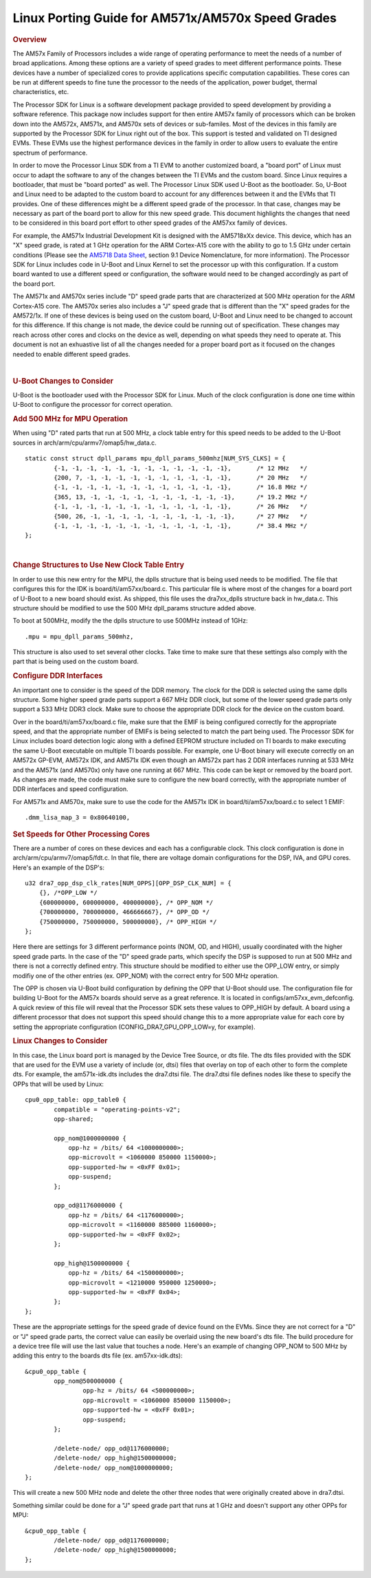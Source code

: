 .. http://processors.wiki.ti.com/index.php/Linux_Porting_Guide_for_AM571x/AM570x_Speed_Grades

********************************************************************
Linux Porting Guide for AM571x/AM570x Speed Grades
********************************************************************

.. rubric:: Overview
   :name: overview

The AM57x Family of Processors includes a wide range of operating
performance to meet the needs of a number of broad applications. Among
these options are a variety of speed grades to meet different
performance points. These devices have a number of specialized cores to
provide applications specific computation capabilities. These cores can
be run at different speeds to fine tune the processor to the needs of
the application, power budget, thermal characteristics, etc.

The Processor SDK for Linux is a software development package provided
to speed development by providing a software reference. This package now
includes support for then entire AM57x family of processors which can be
broken down into the AM572x, AM571x, and AM570x sets of devices or
sub-familes. Most of the devices in this family are supported by the
Processor SDK for Linux right out of the box. This support is tested and
validated on TI designed EVMs. These EVMs use the highest performance
devices in the family in order to allow users to evaluate the entire
spectrum of performance.

In order to move the Processor Linux SDK from a TI EVM to another
customized board, a "board port" of Linux must occur to adapt the
software to any of the changes between the TI EVMs and the custom board.
Since Linux requires a bootloader, that must be "board ported" as well.
The Processor Linux SDK used U-Boot as the bootloader. So, U-Boot and
Linux need to be adapted to the custom board to account for any
differences between it and the EVMs that TI provides. One of these
differences might be a different speed grade of the processor. In that
case, changes may be necessary as part of the board port to allow for
this new speed grade. This document highlights the changes that need to
be considered in this board port effort to other speed grades of the
AM57xx family of devices.

For example, the AM571x Industrial Development Kit is designed with the
AM5718xXx device. This device, which has an "X" speed grade, is rated at
1 GHz operation for the ARM Cortex-A15 core with the ability to go to
1.5 GHz under certain conditions (Please see the `AM5718 Data
Sheet <http://www.ti.com/lit/ds/symlink/am5718.pdf>`__, section 9.1
Device Nomenclature, for more information). The Processor SDK for Linux
includes code in U-Boot and Linux Kernel to set the processor up with
this configuration. If a custom board wanted to use a different speed or
configuration, the software would need to be changed accordingly as part
of the board port.

The AM571x and AM570x series include "D" speed grade parts that are
characterized at 500 MHz operation for the ARM Cortex-A15 core. The
AM570x series also includes a "J" speed grade that is different than the
"X" speed grades for the AM572/1x. If one of these devices is being used
on the custom board, U-Boot and Linux need to be changed to account for
this difference. If this change is not made, the device could be running
out of specification. These changes may reach across other cores and
clocks on the device as well, depending on what speeds they need to
operate at. This document is not an exhuastive list of all the changes
needed for a proper board port as it focused on the changes needed to
enable different speed grades.

| 

.. rubric:: U-Boot Changes to Consider
   :name: u-boot-changes-to-consider

U-Boot is the bootloader used with the Processor SDK for Linux. Much of
the clock configuration is done one time within U-Boot to configure the
processor for correct operation.

.. rubric:: Add 500 MHz for MPU Operation
   :name: add-500-mhz-for-mpu-operation

When using "D" rated parts that run at 500 MHz, a clock table entry for
this speed needs to be added to the U-Boot sources in
arch/arm/cpu/armv7/omap5/hw\_data.c.

::

    static const struct dpll_params mpu_dpll_params_500mhz[NUM_SYS_CLKS] = {
            {-1, -1, -1, -1, -1, -1, -1, -1, -1, -1, -1, -1},       /* 12 MHz   */
            {200, 7, -1, -1, -1, -1, -1, -1, -1, -1, -1, -1},       /* 20 MHz   */
            {-1, -1, -1, -1, -1, -1, -1, -1, -1, -1, -1, -1},       /* 16.8 MHz */
            {365, 13, -1, -1, -1, -1, -1, -1, -1, -1, -1, -1},      /* 19.2 MHz */
            {-1, -1, -1, -1, -1, -1, -1, -1, -1, -1, -1, -1},       /* 26 MHz   */
            {500, 26, -1, -1, -1, -1, -1, -1, -1, -1, -1, -1},      /* 27 MHz   */
            {-1, -1, -1, -1, -1, -1, -1, -1, -1, -1, -1, -1},       /* 38.4 MHz */
    };

| 

.. rubric:: Change Structures to Use New Clock Table Entry
   :name: change-structures-to-use-new-clock-table-entry

In order to use this new entry for the MPU, the dplls structure that is
being used needs to be modified. The file that configures this for the
IDK is board/ti/am57xx/board.c. This particular file is where most of
the changes for a board port of U-Boot to a new board should exist. As
shipped, this file uses the dra7xx\_dplls structure back in hw\_data.c.
This structure should be modified to use the 500 MHz dpll\_params
structure added above.

To boot at 500MHz, modify the the dplls structure to use 500MHz instead
of 1GHz:

::

           .mpu = mpu_dpll_params_500mhz,

This structure is also used to set several other clocks. Take time to
make sure that these settings also comply with the part that is being
used on the custom board.

.. rubric:: Configure DDR Interfaces
   :name: configure-ddr-interfaces

An important one to consider is the speed of the DDR memory. The clock
for the DDR is selected using the same dplls structure. Some higher
speed grade parts support a 667 MHz DDR clock, but some of the lower
speed grade parts only support a 533 MHz DDR3 clock. Make sure to choose
the appropriate DDR clock for the device on the custom board.

Over in the board/ti/am57xx/board.c file, make sure that the EMIF is
being configured correctly for the appropriate speed, and that the
appropriate number of EMIFs is being selected to match the part being
used. The Processor SDK for Linux includes board detection logic along
with a defined EEPROM structure included on TI boards to make executing
the same U-Boot executable on multiple TI boards possible. For example,
one U-Boot binary will execute correctly on an AM572x GP-EVM, AM572x
IDK, and AM571x IDK even though an AM572x part has 2 DDR interfaces
running at 533 MHz and the AM571x (and AM570x) only have one running at
667 MHz. This code can be kept or removed by the board port. As changes
are made, the code must make sure to configure the new board correctly,
with the appropriate number of DDR interfaces and speed configuration.

For AM571x and AM570x, make sure to use the code for the AM571x IDK in
board/ti/am57xx/board.c to select 1 EMIF:

::

          .dmm_lisa_map_3 = 0x80640100,

.. rubric:: Set Speeds for Other Processing Cores
   :name: set-speeds-for-other-processing-cores

There are a number of cores on these devices and each has a configurable
clock. This clock configuration is done in
arch/arm/cpu/armv7/omap5/fdt.c. In that file, there are voltage domain
configurations for the DSP, IVA, and GPU cores. Here's an example of the
DSP's:

::

    u32 dra7_opp_dsp_clk_rates[NUM_OPPS][OPP_DSP_CLK_NUM] = {
        {}, /*OPP_LOW */
        {600000000, 600000000, 400000000}, /* OPP_NOM */
        {700000000, 700000000, 466666667}, /* OPP_OD */
        {750000000, 750000000, 500000000}, /* OPP_HIGH */
    };

Here there are settings for 3 different performance points (NOM, OD, and
HIGH), usually coordinated with the higher speed grade parts. In the
case of the "D" speed grade parts, which specify the DSP is supposed to
run at 500 MHz and there is not a correctly defined entry. This
structure should be modified to either use the OPP\_LOW entry, or simply
modifiy one of the other entries (ex. OPP\_NOM) with the correct entry
for 500 MHz operation.

The OPP is chosen via U-Boot build configuration by defining the OPP
that U-Boot should use. The configuration file for building U-Boot for
the AM57x boards should serve as a great reference. It is located in
configs/am57xx\_evm\_defconfig. A quick review of this file will reveal
that the Processor SDK sets these values to OPP\_HIGH by default. A
board using a different processor that does not support this speed
should change this to a more appropriate value for each core by setting
the appropriate configuration (CONFIG\_DRA7\_GPU\_OPP\_LOW=y, for
example).

.. rubric:: Linux Changes to Consider
   :name: linux-changes-to-consider

In this case, the Linux board port is managed by the Device Tree Source,
or dts file. The dts files provided with the SDK that are used for the
EVM use a variety of include (or, dtsi) files that overlay on top of
each other to form the complete dts. For example, the am571x-idk.dts
includes the dra7.dtsi file. The dra7.dtsi file defines nodes like these
to specify the OPPs that will be used by Linux:

::

    cpu0_opp_table: opp_table0 {
            compatible = "operating-points-v2";
            opp-shared;

            opp_nom@1000000000 {
                opp-hz = /bits/ 64 <1000000000>;
                opp-microvolt = <1060000 850000 1150000>;
                opp-supported-hw = <0xFF 0x01>;
                opp-suspend;
            };

            opp_od@1176000000 {
                opp-hz = /bits/ 64 <1176000000>;
                opp-microvolt = <1160000 885000 1160000>;
                opp-supported-hw = <0xFF 0x02>;
            };

            opp_high@1500000000 {
                opp-hz = /bits/ 64 <1500000000>;
                opp-microvolt = <1210000 950000 1250000>;
                opp-supported-hw = <0xFF 0x04>;
            };
    };

These are the appropriate settings for the speed grade of device found
on the EVMs. Since they are not correct for a "D" or "J" speed grade
parts, the correct value can easily be overlaid using the new board's
dts file. The build procedure for a device tree file will use the last
value that touches a node. Here's an example of changing OPP\_NOM to 500
MHz by adding this entry to the boards dts file (ex. am57xx-idk.dts):

::

    &cpu0_opp_table {
            opp_nom@500000000 {
                    opp-hz = /bits/ 64 <500000000>;
                    opp-microvolt = <1060000 850000 1150000>;
                    opp-supported-hw = <0xFF 0x01>;
                    opp-suspend;
            };

            /delete-node/ opp_od@1176000000;
            /delete-node/ opp_high@1500000000;
            /delete-node/ opp_nom@1000000000;
    };

This will create a new 500 MHz node and delete the other three nodes
that were originally created above in dra7.dtsi.

Something similar could be done for a "J" speed grade part that runs at
1 GHz and doesn't support any other OPPs for MPU:

::

    &cpu0_opp_table {
            /delete-node/ opp_od@1176000000;
            /delete-node/ opp_high@1500000000;
    };

.. raw:: html


